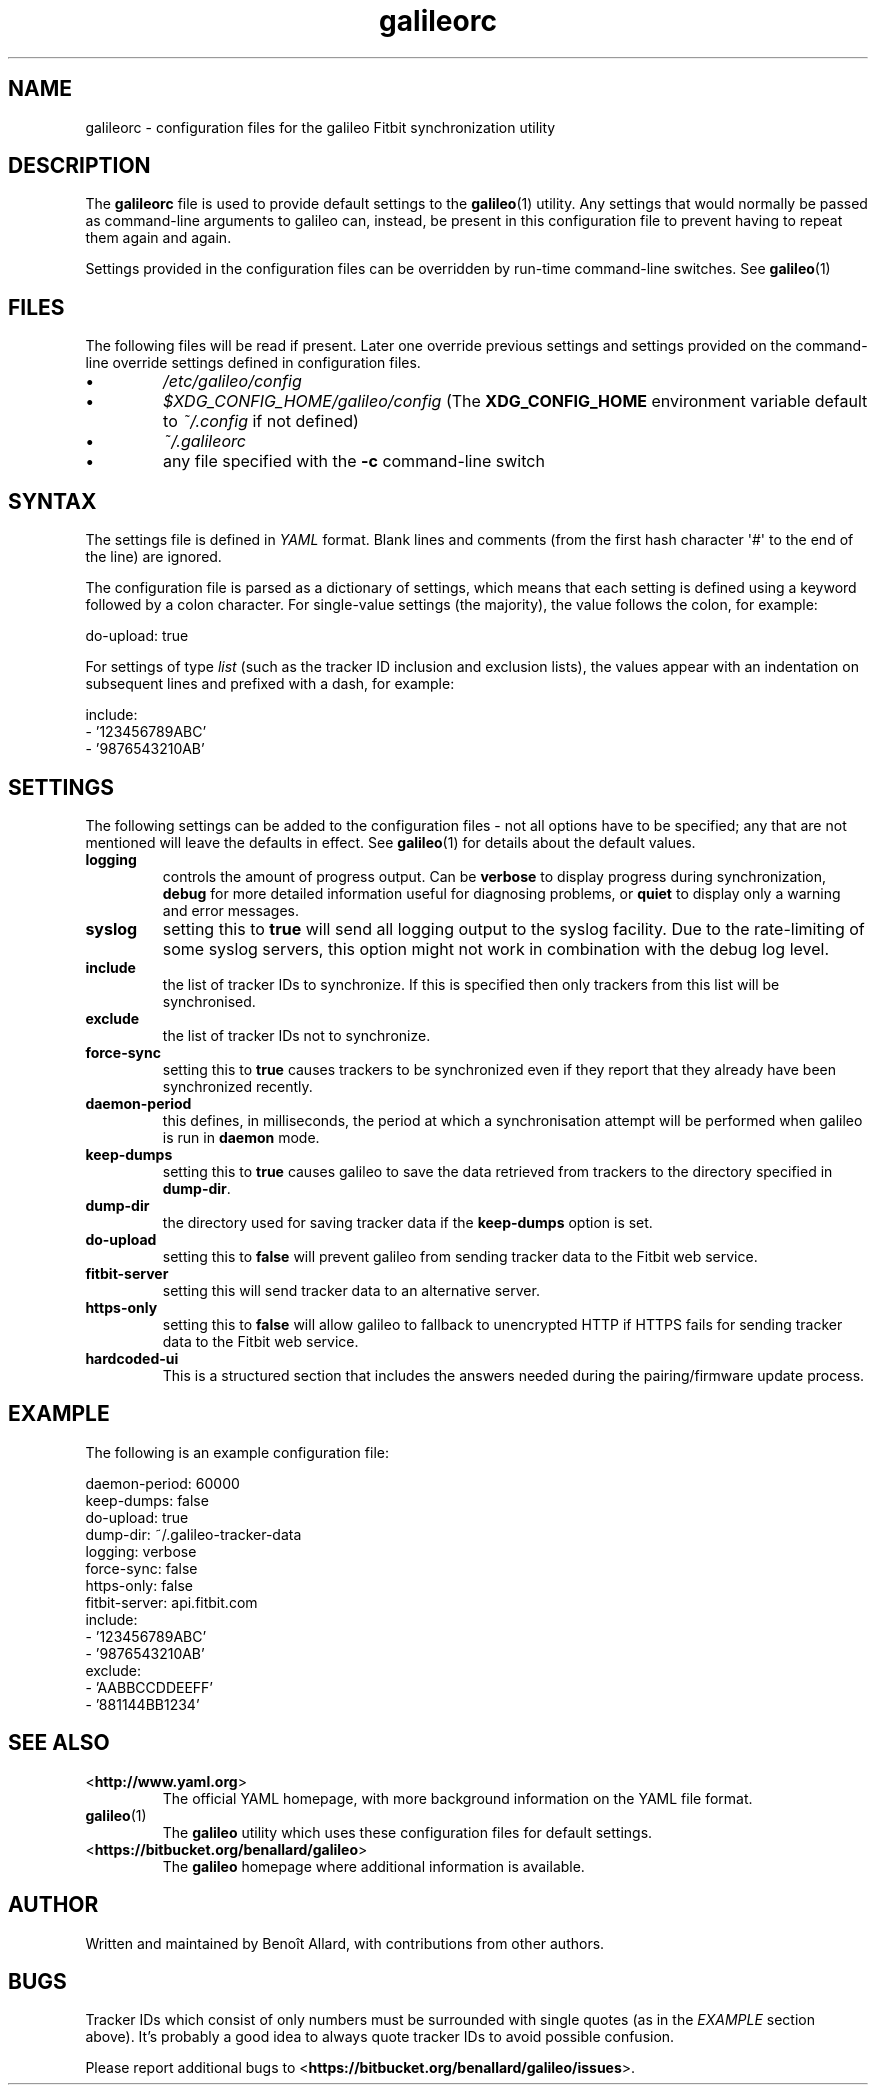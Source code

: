 .\" galileorc galileo configuration file manual page.
.\"
.\" View this file before installing it with:
.\"   groff -man -Tascii galileorc.5
.\" or
.\"   man ./galileorc.5
.TH galileorc 5 "June 2014" 0.5.1dev "File Formats Manual"

.SH NAME
galileorc \- configuration files for the galileo Fitbit synchronization
utility

.SH DESCRIPTION
The
.B galileorc
file is used to provide default settings to the
.BR galileo (1)
utility. Any settings that would normally be passed as
command\-line arguments to galileo can, instead, be present in this
configuration file to prevent having to repeat them again and again.
.PP
Settings provided in the configuration files can be overridden by
run\-time command\-line switches. See
.BR galileo (1)
.

.SH FILES
The following files will be read if present. Later one override
previous settings and settings provided on the command-line override
settings defined in configuration files.
.IP \(bu
.I /etc/galileo/config
.IP \(bu
.I $XDG_CONFIG_HOME/galileo/config
(The \fBXDG_CONFIG_HOME\fR environment variable default to
\fI~/.config\fR if not defined)
.IP \(bu
.I ~/.galileorc
.IP \(bu
any file specified with the \fB-c\fR command\-line switch

.SH SYNTAX
The settings file is defined in \fIYAML\fR format. Blank lines and
comments (from the first hash character \(aq#\(aq to the end of the
line) are ignored.
.PP
The configuration file is parsed as a dictionary of settings, which
means that each setting is defined using a keyword followed by a colon
character. For single\-value settings (the majority), the value follows
the colon, for example:
.PP
.nf
do-upload: true
.fi
.PP
For settings of type \fIlist\fR (such as the tracker ID inclusion and
exclusion lists), the values appear with an indentation on subsequent
lines and prefixed with a dash, for example:
.PP
.nf
include:
  - '123456789ABC'
  - '9876543210AB'
.fi

.SH SETTINGS
The following settings can be added to the configuration
files \- not all options have to be specified; any that are not
mentioned will leave the defaults in effect. See
.BR galileo (1)
for details about the default values.
.TP
.B logging
controls the amount of progress output. Can be \fBverbose\fR to
display progress during synchronization, \fBdebug\fR for more
detailed information useful for diagnosing problems, or \fBquiet\fR to
display only a warning and error messages.
.TP
.B syslog
setting this to \fBtrue\fR will send all logging output to the syslog
facility. Due to the rate-limiting of some syslog servers, this option might
not work in combination with the debug log level.
.TP
.B include
the list of tracker IDs to synchronize. If this is specified then only
trackers from this list will be synchronised.
.TP
.B exclude
the list of tracker IDs not to synchronize.
.TP
.B force-sync
setting this to \fBtrue\fR causes trackers to be synchronized even if
they report that they already have been synchronized recently.
.TP
.B daemon-period
this defines, in milliseconds, the period at which a synchronisation
attempt will be performed when galileo is run in \fBdaemon\fR mode.
.TP
.B keep-dumps
setting this to \fBtrue\fR causes galileo to save the data retrieved
from trackers to the directory specified in \fBdump-dir\fR.
.TP
.B dump-dir
the directory used for saving tracker data if the \fBkeep-dumps\fR
option is set.
.TP
.B do-upload
setting this to \fBfalse\fR will prevent galileo from sending tracker
data to the Fitbit web service.
.TP
.B fitbit-server
setting this will send tracker data to an alternative server.
.TP
.B https-only
setting this to \fBfalse\fR will allow galileo to fallback to
unencrypted HTTP if HTTPS fails for sending tracker data to the Fitbit
web service.
.TP
.B hardcoded-ui
This is a structured section that includes the answers needed during the
pairing/firmware update process.

.SH EXAMPLE
The following is an example configuration file:
.PP
.nf
daemon-period: 60000
keep-dumps: false
do-upload: true
dump-dir: ~/.galileo-tracker-data
logging: verbose
force-sync: false
https-only: false
fitbit-server: api.fitbit.com
include:
  - '123456789ABC'
  - '9876543210AB'
exclude:
  - 'AABBCCDDEEFF'
  - '881144BB1234'
.fi

.SH SEE ALSO
.TP
<\fBhttp://www.yaml.org\fR>
The official YAML homepage, with more background information on the
YAML file format.
.TP
.BR galileo (1)
The \fBgalileo\fR utility which uses these configuration files for
default settings.
.TP
<\fBhttps://bitbucket.org/benallard/galileo\fR>
The \fBgalileo\fR homepage where additional information is available.

.SH AUTHOR
Written and maintained by Benoît Allard, with contributions from other
authors.

.SH BUGS
Tracker IDs which consist of only numbers must be surrounded with
single quotes (as in the \fIEXAMPLE\fR section above). It's probably a
good idea to always quote tracker IDs to avoid possible confusion.
.PP
Please report additional bugs to
<\fBhttps://bitbucket.org/benallard/galileo/issues\fR>.
